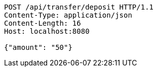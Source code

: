 [source,http,options="nowrap"]
----
POST /api/transfer/deposit HTTP/1.1
Content-Type: application/json
Content-Length: 16
Host: localhost:8080

{"amount": "50"}
----